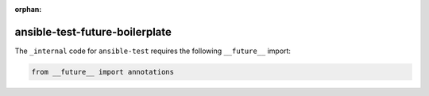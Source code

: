 :orphan:

ansible-test-future-boilerplate
===============================

The ``_internal`` code for ``ansible-test`` requires the following ``__future__`` import:

.. code-block:: python

    from __future__ import annotations
